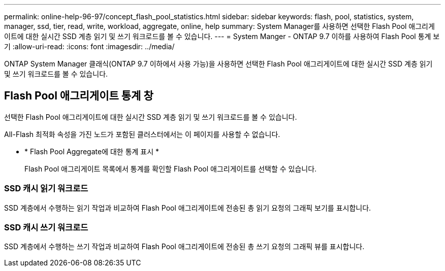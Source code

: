 ---
permalink: online-help-96-97/concept_flash_pool_statistics.html 
sidebar: sidebar 
keywords: flash, pool, statistics, system, manager, ssd, tier, read, write, workload, aggregate, online, help 
summary: System Manager를 사용하면 선택한 Flash Pool 애그리게이트에 대한 실시간 SSD 계층 읽기 및 쓰기 워크로드를 볼 수 있습니다. 
---
= System Manger - ONTAP 9.7 이하를 사용하여 Flash Pool 통계 보기
:allow-uri-read: 
:icons: font
:imagesdir: ../media/


[role="lead"]
ONTAP System Manager 클래식(ONTAP 9.7 이하에서 사용 가능)을 사용하면 선택한 Flash Pool 애그리게이트에 대한 실시간 SSD 계층 읽기 및 쓰기 워크로드를 볼 수 있습니다.



== Flash Pool 애그리게이트 통계 창

선택한 Flash Pool 애그리게이트에 대한 실시간 SSD 계층 읽기 및 쓰기 워크로드를 볼 수 있습니다.

All-Flash 최적화 속성을 가진 노드가 포함된 클러스터에서는 이 페이지를 사용할 수 없습니다.

* * Flash Pool Aggregate에 대한 통계 표시 *
+
Flash Pool 애그리게이트 목록에서 통계를 확인할 Flash Pool 애그리게이트를 선택할 수 있습니다.





=== SSD 캐시 읽기 워크로드

SSD 계층에서 수행하는 읽기 작업과 비교하여 Flash Pool 애그리게이트에 전송된 총 읽기 요청의 그래픽 보기를 표시합니다.



=== SSD 캐시 쓰기 워크로드

SSD 계층에서 수행하는 쓰기 작업과 비교하여 Flash Pool 애그리게이트에 전송된 총 쓰기 요청의 그래픽 뷰를 표시합니다.
